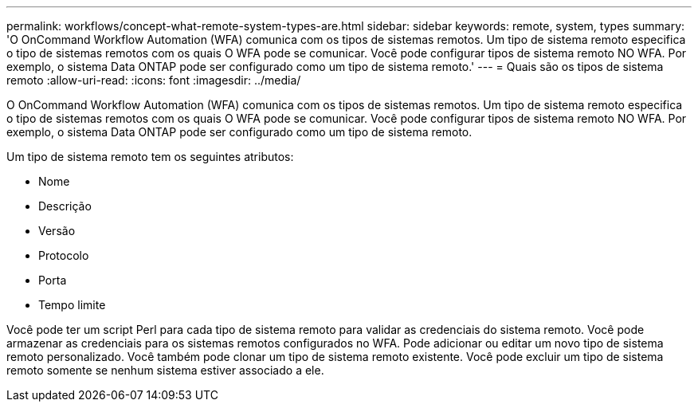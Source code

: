 ---
permalink: workflows/concept-what-remote-system-types-are.html 
sidebar: sidebar 
keywords: remote, system, types 
summary: 'O OnCommand Workflow Automation (WFA) comunica com os tipos de sistemas remotos. Um tipo de sistema remoto especifica o tipo de sistemas remotos com os quais O WFA pode se comunicar. Você pode configurar tipos de sistema remoto NO WFA. Por exemplo, o sistema Data ONTAP pode ser configurado como um tipo de sistema remoto.' 
---
= Quais são os tipos de sistema remoto
:allow-uri-read: 
:icons: font
:imagesdir: ../media/


[role="lead"]
O OnCommand Workflow Automation (WFA) comunica com os tipos de sistemas remotos. Um tipo de sistema remoto especifica o tipo de sistemas remotos com os quais O WFA pode se comunicar. Você pode configurar tipos de sistema remoto NO WFA. Por exemplo, o sistema Data ONTAP pode ser configurado como um tipo de sistema remoto.

Um tipo de sistema remoto tem os seguintes atributos:

* Nome
* Descrição
* Versão
* Protocolo
* Porta
* Tempo limite


Você pode ter um script Perl para cada tipo de sistema remoto para validar as credenciais do sistema remoto. Você pode armazenar as credenciais para os sistemas remotos configurados no WFA. Pode adicionar ou editar um novo tipo de sistema remoto personalizado. Você também pode clonar um tipo de sistema remoto existente. Você pode excluir um tipo de sistema remoto somente se nenhum sistema estiver associado a ele.

